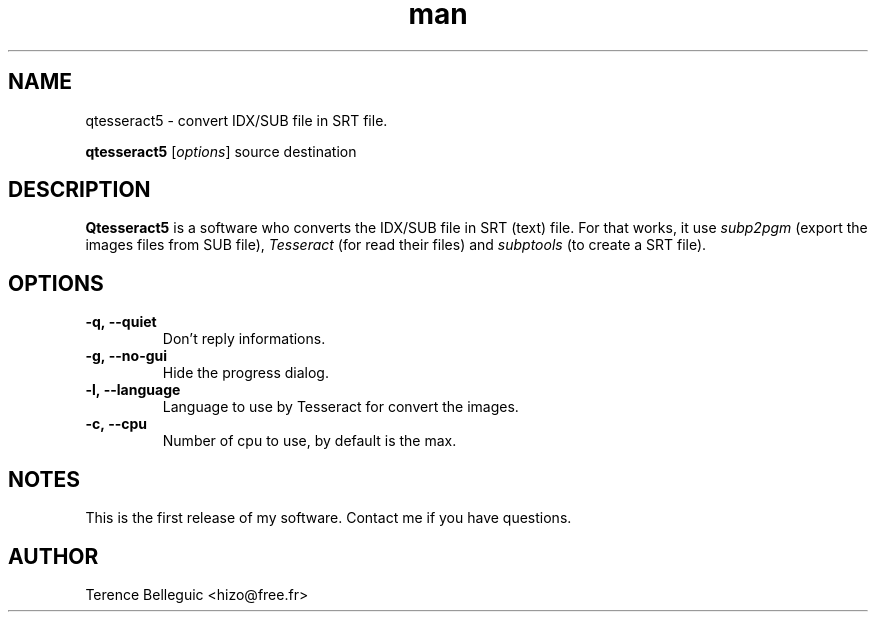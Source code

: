 .\"Created with GNOME Manpages Editor
.\"http://sourceforge.net/projects/gmanedit2

.TH man 1 "22 April 2016" "1.0" "Qtesseract5 man page"

.SH NAME
qtesseract5 \- convert IDX/SUB file in SRT file.

..SH SYNOPSIS
.B qtesseract5
.RI [ options ]
source destination

.SH DESCRIPTION
\fBQtesseract5\fP is a software who converts the IDX/SUB file in SRT (text) file. For that works, it use
.I subp2pgm
(export the images files from SUB file),
.I Tesseract
(for read their files) and
.I subptools
(to create a SRT file).

.SH OPTIONS
.IP \fB\-q,\ -\-quiet\fP
Don't reply informations.
.IP \fB\-g,\ \-\-no\-gui\fP
Hide the progress dialog.
.IP \fB\-l,\ \-\-language\fP
Language to use by Tesseract for convert the images.
.IP \fB\-c,\ \-\-cpu\fP
Number of cpu to use, by default is the max.

.SH NOTES
This is the first release of my software.
Contact me if you have questions.

.SH AUTHOR
Terence Belleguic <hizo@free.fr>